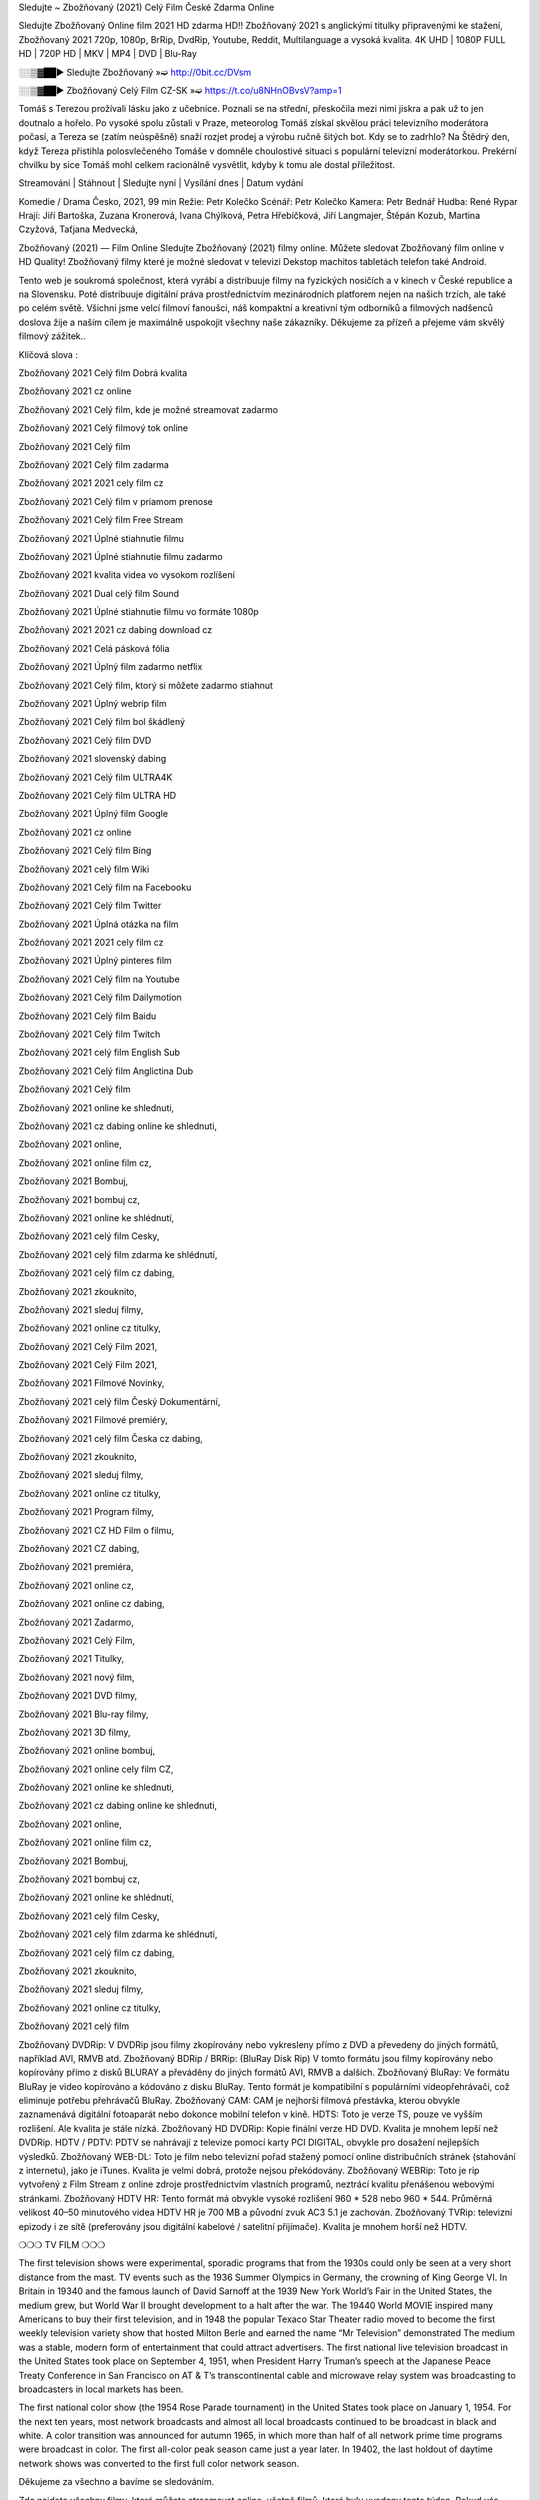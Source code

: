 Sledujte ~ Zbožňovaný (2021) Celý Film České Zdarma Online

Sledujte Zbožňovaný Online film 2021 HD zdarma HD!! Zbožňovaný 2021 s anglickými titulky připravenými ke stažení, Zbožňovaný 2021 720p, 1080p, BrRip, DvdRip, Youtube, Reddit, Multilanguage a vysoká kvalita. 4K UHD | 1080P FULL HD | 720P HD | MKV | MP4 | DVD | Blu-Ray

░░▒▓██► Sledujte Zbožňovaný »➫ http://0bit.cc/DVsm

░░▒▓██► Zbožňovaný Celý Film CZ-SK »➫ https://t.co/u8NHnOBvsV?amp=1

Tomáš s Terezou prožívali lásku jako z učebnice. Poznali se na střední, přeskočila mezi nimi jiskra a pak už to jen doutnalo a hořelo. Po vysoké spolu zůstali v Praze, meteorolog Tomáš získal skvělou práci televizního moderátora počasí, a Tereza se (zatím neúspěšně) snaží rozjet prodej a výrobu ručně šitých bot. Kdy se to zadrhlo? Na Štědrý den, když Tereza přistihla polosvlečeného Tomáše v domněle choulostivé situaci s populární televizní moderátorkou. Prekérní chvilku by sice Tomáš mohl celkem racionálně vysvětlit, kdyby k tomu ale dostal příležitost.

Streamování | Stáhnout | Sledujte nyní | Vysílání dnes | Datum vydání

Komedie / Drama
Česko, 2021, 99 min
Režie: Petr Kolečko
Scénář: Petr Kolečko
Kamera: Petr Bednář
Hudba: René Rypar
Hrají: Jiří Bartoška, Zuzana Kronerová, Ivana Chýlková, Petra Hřebíčková, Jiří Langmajer, Štěpán Kozub, Martina Czyžová, Taťjana Medvecká,

Zbožňovaný (2021) — Film Online Sledujte Zbožňovaný (2021) filmy online. Můžete sledovat Zbožňovaný film online v HD Quality! Zbožňovaný filmy které je možné sledovat v televizi Dekstop machitos tabletách telefon také Android.

Tento web je soukromá společnost, která vyrábí a distribuuje filmy na fyzických nosičích a v kinech v České republice a na Slovensku. Poté distribuuje digitální práva prostřednictvím mezinárodních platforem nejen na našich trzích, ale také po celém světě. Všichni jsme velcí filmoví fanoušci, náš kompaktní a kreativní tým odborníků a filmových nadšenců doslova žije a naším cílem je maximálně uspokojit všechny naše zákazníky. Děkujeme za přízeň a přejeme vám skvělý filmový zážitek..

Klíčová slova :

Zbožňovaný 2021 Celý film Dobrá kvalita

Zbožňovaný 2021 cz online

Zbožňovaný 2021 Celý film, kde je možné streamovat zadarmo

Zbožňovaný 2021 Celý filmový tok online

Zbožňovaný 2021 Celý film

Zbožňovaný 2021 Celý film zadarma

Zbožňovaný 2021 2021 cely film cz

Zbožňovaný 2021 Celý film v priamom prenose

Zbožňovaný 2021 Celý film Free Stream

Zbožňovaný 2021 Úplné stiahnutie filmu

Zbožňovaný 2021 Úplné stiahnutie filmu zadarmo

Zbožňovaný 2021 kvalita videa vo vysokom rozlíšení

Zbožňovaný 2021 Dual celý film Sound

Zbožňovaný 2021 Úplné stiahnutie filmu vo formáte 1080p

Zbožňovaný 2021 2021 cz dabing download cz

Zbožňovaný 2021 Celá pásková fólia

Zbožňovaný 2021 Úplný film zadarmo netflix

Zbožňovaný 2021 Celý film, ktorý si môžete zadarmo stiahnut

Zbožňovaný 2021 Úplný webrip film

Zbožňovaný 2021 Celý film bol škádlený

Zbožňovaný 2021 Celý film DVD

Zbožňovaný 2021 slovenský dabing

Zbožňovaný 2021 Celý film ULTRA4K

Zbožňovaný 2021 Celý film ULTRA HD

Zbožňovaný 2021 Úplný film Google

Zbožňovaný 2021 cz online

Zbožňovaný 2021 Celý film Bing

Zbožňovaný 2021 celý film Wiki

Zbožňovaný 2021 Celý film na Facebooku

Zbožňovaný 2021 Celý film Twitter

Zbožňovaný 2021 Úplná otázka na film

Zbožňovaný 2021 2021 cely film cz

Zbožňovaný 2021 Úplný pinteres film

Zbožňovaný 2021 Celý film na Youtube

Zbožňovaný 2021 Celý film Dailymotion

Zbožňovaný 2021 Celý film Baidu

Zbožňovaný 2021 Celý film Twitch

Zbožňovaný 2021 celý film English Sub

Zbožňovaný 2021 Celý film Anglictina Dub

Zbožňovaný 2021 Celý film

Zbožňovaný 2021 online ke shlednuti,

Zbožňovaný 2021 cz dabing online ke shlednuti,

Zbožňovaný 2021 online,

Zbožňovaný 2021 online film cz,

Zbožňovaný 2021 Bombuj,

Zbožňovaný 2021 bombuj cz,

Zbožňovaný 2021 online ke shlédnutí,

Zbožňovaný 2021 celý film Cesky,

Zbožňovaný 2021 celý film zdarma ke shlédnutí,

Zbožňovaný 2021 celý film cz dabing,

Zbožňovaný 2021 zkouknito,

Zbožňovaný 2021 sleduj filmy,

Zbožňovaný 2021 online cz titulky,

Zbožňovaný 2021 Celý Film 2021,

Zbožňovaný 2021 Celý Film 2021,

Zbožňovaný 2021 Filmové Novinky,

Zbožňovaný 2021 celý film Český Dokumentární,

Zbožňovaný 2021 Filmové premiéry,

Zbožňovaný 2021 celý film Česka cz dabing,

Zbožňovaný 2021 zkouknito,

Zbožňovaný 2021 sleduj filmy,

Zbožňovaný 2021 online cz titulky,

Zbožňovaný 2021 Program filmy,

Zbožňovaný 2021 CZ HD Film o filmu,

Zbožňovaný 2021 CZ dabing,

Zbožňovaný 2021 premiéra,

Zbožňovaný 2021 online cz,

Zbožňovaný 2021 online cz dabing,

Zbožňovaný 2021 Zadarmo,

Zbožňovaný 2021 Celý Film,

Zbožňovaný 2021 Titulky,

Zbožňovaný 2021 nový film,

Zbožňovaný 2021 DVD filmy,

Zbožňovaný 2021 Blu-ray filmy,

Zbožňovaný 2021 3D filmy,

Zbožňovaný 2021 online bombuj,

Zbožňovaný 2021 online cely film CZ,

Zbožňovaný 2021 online ke shlednuti,

Zbožňovaný 2021 cz dabing online ke shlednuti,

Zbožňovaný 2021 online,

Zbožňovaný 2021 online film cz,

Zbožňovaný 2021 Bombuj,

Zbožňovaný 2021 bombuj cz,

Zbožňovaný 2021 online ke shlédnutí,

Zbožňovaný 2021 celý film Cesky,

Zbožňovaný 2021 celý film zdarma ke shlédnutí,

Zbožňovaný 2021 celý film cz dabing,

Zbožňovaný 2021 zkouknito,

Zbožňovaný 2021 sleduj filmy,

Zbožňovaný 2021 online cz titulky,

Zbožňovaný 2021 celý film

Zbožňovaný DVDRip: V DVDRip jsou filmy zkopírovány nebo vykresleny přímo z DVD a převedeny do jiných formátů, například AVI, RMVB atd. Zbožňovaný BDRip / BRRip: (BluRay Disk Rip) V tomto formátu jsou filmy kopírovány nebo kopírovány přímo z disků BLURAY a převáděny do jiných formátů AVI, RMVB a dalších. Zbožňovaný BluRay: Ve formátu BluRay je video kopírováno a kódováno z disku BluRay. Tento formát je kompatibilní s populárními videopřehrávači, což eliminuje potřebu přehrávačů BluRay. Zbožňovaný CAM: CAM je nejhorší filmová přestávka, kterou obvykle zaznamenává digitální fotoaparát nebo dokonce mobilní telefon v kině. HDTS: Toto je verze TS, pouze ve vyšším rozlišení. Ale kvalita je stále nízká. Zbožňovaný HD DVDRip: Kopie finální verze HD DVD. Kvalita je mnohem lepší než DVDRip. HDTV / PDTV: PDTV se nahrávají z televize pomocí karty PCI DIGITAL, obvykle pro dosažení nejlepších výsledků. Zbožňovaný WEB-DL: Toto je film nebo televizní pořad stažený pomocí online distribučních stránek (stahování z internetu), jako je iTunes. Kvalita je velmi dobrá, protože nejsou překódovány. Zbožňovaný WEBRip: Toto je rip vytvořený z Film Stream z online zdroje prostřednictvím vlastních programů, neztrácí kvalitu přenášenou webovými stránkami. Zbožňovaný HDTV HR: Tento formát má obvykle vysoké rozlišení 960 * 528 nebo 960 * 544. Průměrná velikost 40–50 minutového videa HDTV HR je 700 MB a původní zvuk AC3 5.1 je zachován. Zbožňovaný TVRip: televizní epizody i ze sítě (preferovány jsou digitální kabelové / satelitní přijímače). Kvalita je mnohem horší než HDTV.

❍❍❍ TV FILM ❍❍❍

The first television shows were experimental, sporadic programs that from the 1930s could only be seen at a very short distance from the mast. TV events such as the 1936 Summer Olympics in Germany, the crowning of King George VI. In Britain in 19340 and the famous launch of David Sarnoff at the 1939 New York World’s Fair in the United States, the medium grew, but World War II brought development to a halt after the war. The 19440 World MOVIE inspired many Americans to buy their first television, and in 1948 the popular Texaco Star Theater radio moved to become the first weekly television variety show that hosted Milton Berle and earned the name “Mr Television” demonstrated The medium was a stable, modern form of entertainment that could attract advertisers. The first national live television broadcast in the United States took place on September 4, 1951, when President Harry Truman’s speech at the Japanese Peace Treaty Conference in San Francisco on AT & T’s transcontinental cable and microwave relay system was broadcasting to broadcasters in local markets has been.

The first national color show (the 1954 Rose Parade tournament) in the United States took place on January 1, 1954. For the next ten years, most network broadcasts and almost all local broadcasts continued to be broadcast in black and white. A color transition was announced for autumn 1965, in which more than half of all network prime time programs were broadcast in color. The first all-color peak season came just a year later. In 19402, the last holdout of daytime network shows was converted to the first full color network season.

Děkujeme za všechno a bavíme se sledováním.

Zde najdete všechny filmy, které můžete streamovat online, včetně filmů, které byly uvedeny tento týden. Pokud vás zajímá, co na tomto webu vidět, měli byste vědět, že pokrývá žánry, které zahrnují kriminalitu, vědu, sci-fi, akční, romantické, thrillery, komedie, drama a anime filmy. Díky moc. Informujeme všechny, kteří rádi dostávají novinky nebo informace o letošním filmovém programu a jak sledovat vaše oblíbené filmy. Doufejme, že vám můžeme být nejlepším partnerem při hledání doporučení pro vaše oblíbené filmy. To je vše od nás, pozdravy!

Thank you for watching The Video Today.

I hope you like the videos I share. Give a thumbs up, like or share if you like what we shared so we are more excited. Scatter a happy smile so that the world returns in a variety of colors.

#Zbožňovaný 2021 Sleduj Filmy Online Videa a Zdarma #Zbožňovaný 2021 Celé Filmy Online a Zadarmo #Zbožňovaný 2021 Filmy online ke shlédnutí zdarma #Zbožňovaný 2021 CZ Filmy Online Videa 1080p HD a Zdarma #Zbožňovaný 2021 Sleduj Film CZ Online Dabing i Titulky #Zbožňovaný 2021 CZ dabing Online Filmy HD Kvalite #Zbožňovaný 2021 Sleduju Online Filmy a Zdarma #Zbožňovaný 2021 HD Sleduj Filmy Online a Zdarma CZ Dabing i Titulky #Zbožňovaný 2021 Celé Filmy Online Ke Shlédnutí Zdarma #Zbožňovaný 2021 Celý Film Online ke shlédnutí CZ Dabing
